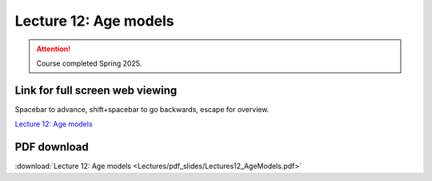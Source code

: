 Lecture 12: Age models
===================================================== 

.. attention::

   Course completed Spring 2025.

Link for full screen web viewing
------------------------------------------
Spacebar to advance, shift+spacebar to go backwards, escape for overview.

`Lecture 12: Age models <../_static/Lectures12_AgeModels.slides.html>`_


PDF download
------------------------

:download:`Lecture 12: Age models  <Lectures/pdf_slides/Lectures12_AgeModels.pdf>`

.. |date| date:: %b %d, %Y
.. |time| date:: %I:%M %p %Z